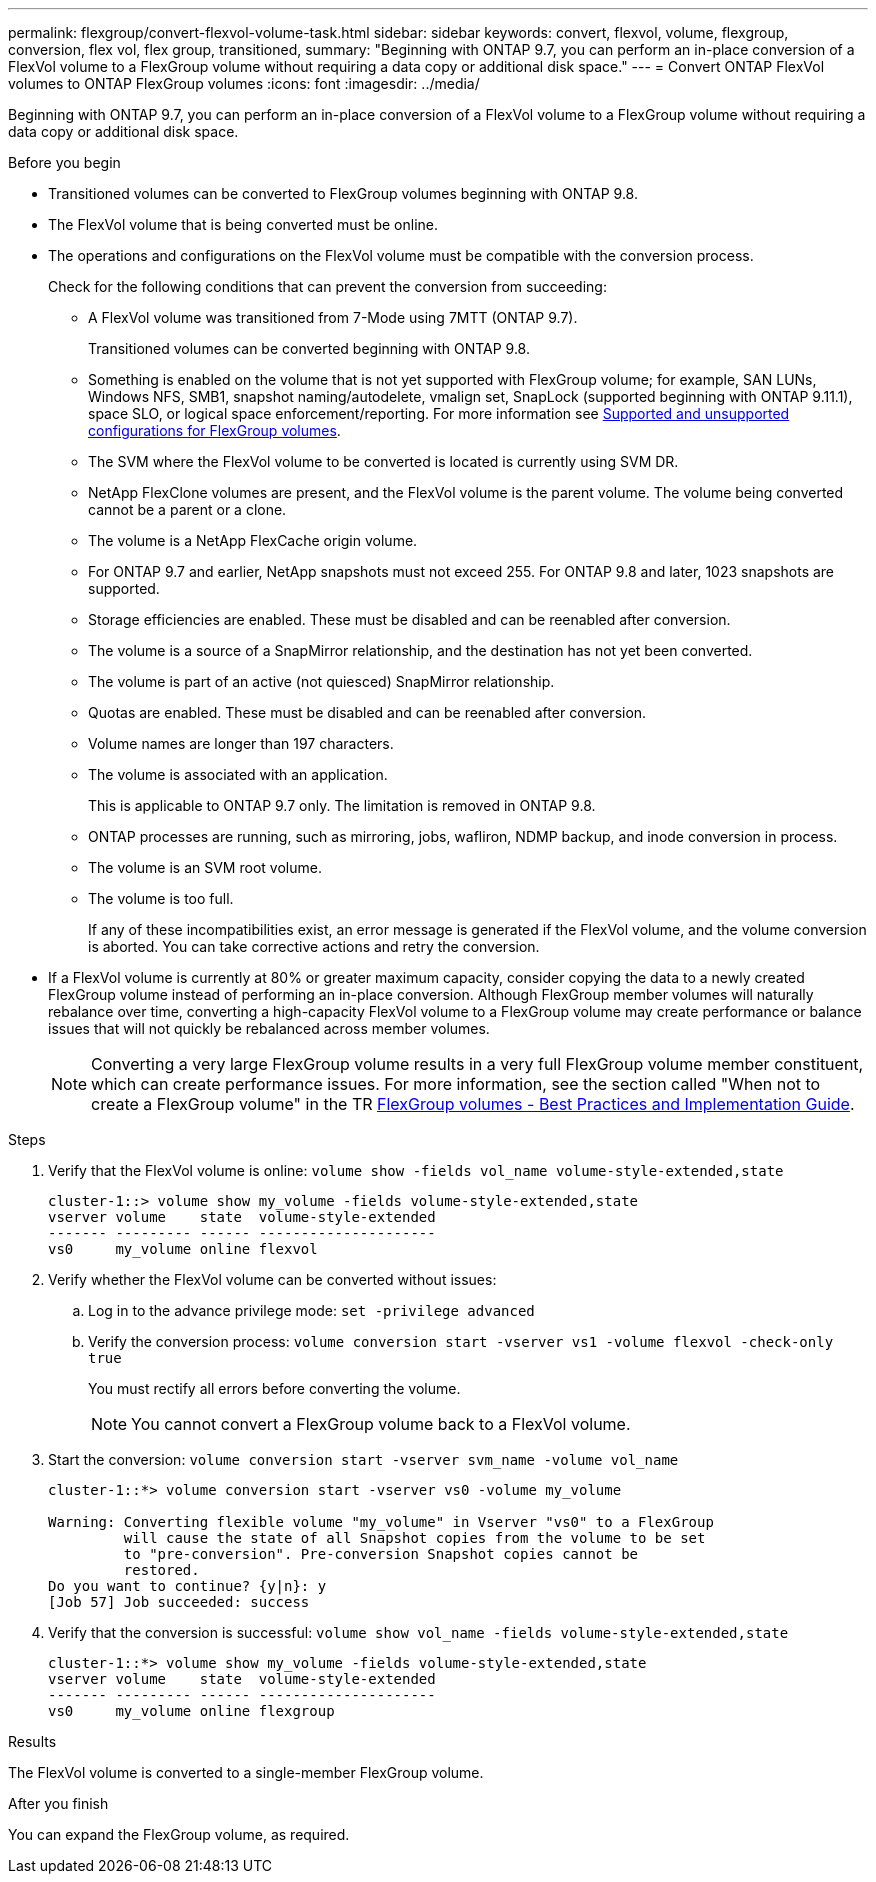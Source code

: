 ---
permalink: flexgroup/convert-flexvol-volume-task.html
sidebar: sidebar
keywords: convert, flexvol, volume, flexgroup, conversion, flex vol, flex group, transitioned,
summary: "Beginning with ONTAP 9.7, you can perform an in-place conversion of a FlexVol volume to a FlexGroup volume without requiring a data copy or additional disk space."
---
= Convert ONTAP FlexVol volumes to ONTAP FlexGroup volumes
:icons: font
:imagesdir: ../media/

[.lead]
Beginning with ONTAP 9.7, you can perform an in-place conversion of a FlexVol volume to a FlexGroup volume without requiring a data copy or additional disk space.

.Before you begin

* Transitioned volumes can be converted to FlexGroup volumes beginning with ONTAP 9.8. 
* The FlexVol volume that is being converted must be online.
* The operations and configurations on the FlexVol volume must be compatible with the conversion process.
+
Check for the following conditions that can prevent the conversion from succeeding:

** A FlexVol volume was transitioned from 7-Mode using 7MTT (ONTAP 9.7).
+ 
Transitioned volumes can be converted beginning with ONTAP 9.8.
** Something is enabled on the volume that is not yet supported with FlexGroup volume; for example, SAN LUNs, Windows
NFS, SMB1, snapshot naming/autodelete, vmalign set, SnapLock (supported beginning with ONTAP 9.11.1), space SLO, or logical space
enforcement/reporting. For more information see link:supported-unsupported-config-concept.html[Supported and unsupported configurations for FlexGroup volumes].
** The SVM where the FlexVol volume to be converted is located is currently using SVM DR.
** NetApp FlexClone volumes are present, and the FlexVol volume is the parent volume. The volume
being converted cannot be a parent or a clone.
** The volume is a NetApp FlexCache origin volume.
** For ONTAP 9.7 and earlier, NetApp snapshots must not exceed 255. For ONTAP 9.8 and later, 1023 snapshots are supported. 
** Storage efficiencies are enabled. These must be disabled and can be reenabled after conversion.
** The volume is a source of a SnapMirror relationship, and the destination has not yet been converted.
** The volume is part of an active (not quiesced) SnapMirror relationship.
** Quotas are enabled. These must be disabled and can be reenabled after conversion.
** Volume names are longer than 197 characters.
** The volume is associated with an application.
+
This is applicable to ONTAP 9.7 only. The limitation is removed in ONTAP 9.8.
** ONTAP processes are running, such as mirroring, jobs, wafliron, NDMP backup, and inode conversion in process.
** The volume is an SVM root volume.
** The volume is too full.
+
If any of these incompatibilities exist, an error message is generated if the FlexVol volume, and the volume conversion is aborted. You can take corrective actions and retry the conversion.

* If a FlexVol volume is currently at 80% or greater maximum capacity, consider copying the data to a newly created FlexGroup volume instead of performing an in-place conversion. Although FlexGroup member volumes will naturally rebalance over time, converting a high-capacity FlexVol volume to a FlexGroup volume may create performance or balance issues that will not quickly be rebalanced across member volumes.
+
[NOTE]
====
Converting a very large FlexGroup volume results in a very full FlexGroup volume member constituent, which can create performance issues. For more information, see the section called "When not to create a FlexGroup volume" in the TR link:https://www.netapp.com/media/12385-tr4571.pdf[FlexGroup volumes - Best Practices and Implementation Guide].
====

.Steps

. Verify that the FlexVol volume is online: `volume show -fields vol_name volume-style-extended,state`
+
----
cluster-1::> volume show my_volume -fields volume-style-extended,state
vserver volume    state  volume-style-extended
------- --------- ------ ---------------------
vs0     my_volume online flexvol
----

. Verify whether the FlexVol volume can be converted without issues:
 .. Log in to the advance privilege mode: `set -privilege advanced`
 .. Verify the conversion process: `volume conversion start -vserver vs1 -volume flexvol -check-only true`
+
You must rectify all errors before converting the volume.
+
[NOTE]
====
You cannot convert a FlexGroup volume back to a FlexVol volume.
====
. Start the conversion: `volume conversion start -vserver svm_name -volume vol_name`
+
----
cluster-1::*> volume conversion start -vserver vs0 -volume my_volume

Warning: Converting flexible volume "my_volume" in Vserver "vs0" to a FlexGroup
         will cause the state of all Snapshot copies from the volume to be set
         to "pre-conversion". Pre-conversion Snapshot copies cannot be
         restored.
Do you want to continue? {y|n}: y
[Job 57] Job succeeded: success
----

. Verify that the conversion is successful: `volume show vol_name -fields volume-style-extended,state`
+
----
cluster-1::*> volume show my_volume -fields volume-style-extended,state
vserver volume    state  volume-style-extended
------- --------- ------ ---------------------
vs0     my_volume online flexgroup
----

.Results

The FlexVol volume is converted to a single-member FlexGroup volume.

.After you finish

You can expand the FlexGroup volume, as required.


// 2025-June-10, ONTAPDOC-3060
// 2-APR-2025 ONTAPDOC-2919
// 2025 Jan 22, ONTAPDOC-1070
// 2025 Jan 21, ONTAPDOC-2569
// 2025-Jan-6, ONTAPDOC-2600
// 2024-July-17, ONTAPDOC-1513
// 2024-July-1, ONTAPDOC-2153
// 2022-Sept-29, issue #665
// 2022-06-16, Jira KDA-1534 and BURT 1485042
// 08 DEC 2021, BURT 1430515
